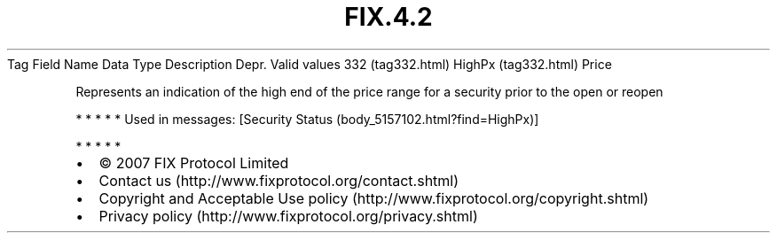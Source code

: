 .TH FIX.4.2 "" "" "Tag #332"
Tag
Field Name
Data Type
Description
Depr.
Valid values
332 (tag332.html)
HighPx (tag332.html)
Price
.PP
Represents an indication of the high end of the price range for a
security prior to the open or reopen
.PP
   *   *   *   *   *
Used in messages:
[Security Status (body_5157102.html?find=HighPx)]
.PP
   *   *   *   *   *
.PP
.PP
.IP \[bu] 2
© 2007 FIX Protocol Limited
.IP \[bu] 2
Contact us (http://www.fixprotocol.org/contact.shtml)
.IP \[bu] 2
Copyright and Acceptable Use policy (http://www.fixprotocol.org/copyright.shtml)
.IP \[bu] 2
Privacy policy (http://www.fixprotocol.org/privacy.shtml)
